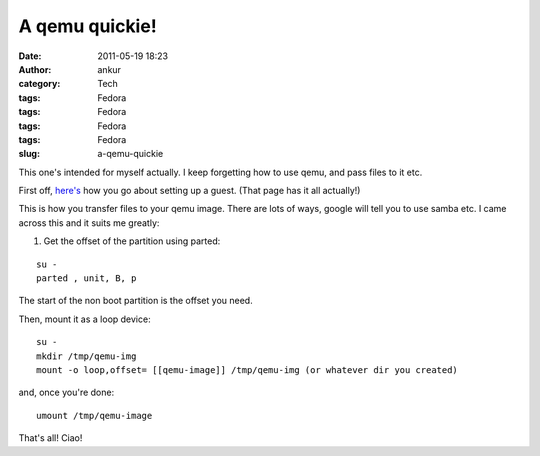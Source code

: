 A qemu quickie!
###############
:date: 2011-05-19 18:23
:author: ankur
:category: Tech
:tags: Fedora
:tags: Fedora
:tags: Fedora
:tags: Fedora
:slug: a-qemu-quickie

This one's intended for myself actually. I keep forgetting how to use
qemu, and pass files to it etc.

First off, `here's`_ how you go about setting up a guest. (That page has
it all actually!)

This is how you transfer files to your qemu image. There are lots of
ways, google will tell you to use samba etc. I came across this and it
suits me greatly:

1. Get the offset of the partition using parted:

::

    su -
    parted , unit, B, p

The start of the non boot partition is the offset you need.

Then, mount it as a loop device:

::

    su -
    mkdir /tmp/qemu-img
    mount -o loop,offset= [[qemu-image]] /tmp/qemu-img (or whatever dir you created)

and, once you're done:

::

     umount /tmp/qemu-image

That's all! Ciao!

.. _here's: http://fedoraproject.org/wiki/Testing/qemu
